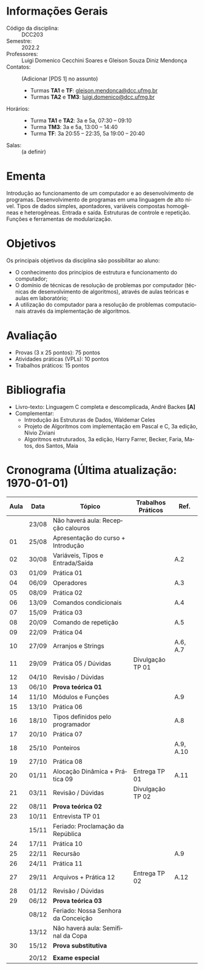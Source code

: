 # Let author empty because for some reason these infos get exported
# _after_ all latex_headers, so we cannot use them (or can we?)
#+author:
#+options: toc:nil
#+language: pt
#+latex_class: article
#+latex_class_options: [a4paper, 11pt]
# ==========================================================
# ======================= Packages =========================
# ==========================================================
#+latex_header: \usepackage[brazil]{babel}
#+latex_header: \usepackage[utf8]{inputenc}
#+latex_header: \usepackage{fancyhdr}
#+latex_header: \usepackage[margin=1.2in]{geometry}
#+latex_header: \usepackage[table]{xcolor}
#+latex_header: \usepackage{booktabs}
#+latex_header: \usepackage{array}
#+latex_header: \usepackage{enumitem}
#+latex_header: \usepackage{xcolor}
#+latex_header: \usepackage{datetime2}
# ==========================================================
# ========================== Info ==========================
# ==========================================================
#+latex_header: \makeatletter
#+latex_header: \DeclareRobustCommand*\course[1]{\gdef\@course{#1}}
#+latex_header: \DeclareRobustCommand*\institution[1]{\gdef\@institution{#1}}
#+latex_header: \DeclareRobustCommand*\semester[1]{\gdef\@semester{#1}}
#+latex_header: \title{Plano de Ensino / Cronograma}
#+latex_header: \author{Profs. Gleison S. D. Mendonça e Luigi D. C. Soares}
#+latex_header: \course{Programação e Desenvolvimento de Software I}
#+latex_header: \institution{DCC / ICEx / UFMG}
#+latex_header: \semester{2022.2}
#+latex_header: \let\thetitle\@title{}
#+latex_header: \let\theauthor\@author{}
#+latex_header: \let\thecourse\@course{}
#+latex_header: \let\theinstitution\@institution{}
#+latex_header: \let\thesemester\@semester{}
#+latex_header: \let\thedate\@date{}
#+latex_header: \makeatother
#+latex_header: \DTMnewdatestyle{brDateStyle}{%
#+latex_header:     \renewcommand{\DTMdisplaydate}[4]{##3/##2/##1}%
#+latex_header:     \renewcommand{\DTMDisplaydate}{\DTMdisplaydate}}
#+latex_header: \DTMsetdatestyle{brDateStyle}
# ==========================================================
# ======================= Page Style =======================
# ==========================================================
#+latex_header: \pagestyle{fancy}
#+latex_header: \fancyhf{}
#+latex_header: \setlength{\headheight}{15pt}
#+latex_header: \lhead{\theauthor \\ \thecourse}
#+latex_header: \rhead{\theinstitution \\ \thesemester}
#+latex_header: \rfoot{\thepage}
#+latex_header: \hypersetup{
#+latex_header:     colorlinks,
#+latex_header:     linkcolor={red!50!black},
#+latex_header:     citecolor={blue!50!black},
#+latex_header:     urlcolor={blue!80!black}
#+latex_header: }

# ==========================================================
# ========================= Title ==========================
# ==========================================================
\begin{center}
\Large\bfseries\thetitle
\end{center}

* Informações Gerais

\setlist{leftmargin=1.5em, itemsep=0em}
- Código da disciplina: :: DCC203
- Semestre: :: 2022.2
- Professores: :: Luigi Domenico Cecchini Soares e Gleison Souza Diniz Mendonça
- Contatos: :: (Adicionar [PDS 1] no assunto)
  - Turmas *TA1* e *TF*:  [[mailto:gleison.mendonca@dcc.ufmg.br][gleison.mendonca@dcc.ufmg.br]]
  - Turmas *TA2* e *TM3*:  [[mailto:luigi.domenico@dcc.ufmg.br][luigi.domenico@dcc.ufmg.br]]
- Horários: :: \phantom{}
  - Turma *TA1* e *TA2*: 3a e 5a, 07:30 -- 09:10
  - Turma *TM3*: 3a e 5a, 13:00 -- 14:40
  - Turma *TF*: 3a 20:55 -- 22:35, 5a 19:00 -- 20:40
- Salas: :: (a definir)

* Ementa
Introdução ao funcionamento de um computador e ao desenvolvimento de
programas. Desenvolvimento de programas em uma linguagem de alto nível.  Tipos
de dados simples, apontadores, variáveis compostas homogêneas e heterogêneas.
Entrada e saída. Estruturas de controle e repetição. Funções e ferramentas de
modularização.

* Objetivos
Os principais objetivos da disciplina são possibilitar ao aluno:
- O conhecimento dos princípios de estrutura e funcionamento do computador;
- O domínio de técnicas de resolução de problemas por computador (técnicas de
  desenvolvimento de algoritmos), através de aulas teóricas e aulas em
  laboratório;
- A utilização do computador para a resolução de problemas computacionais
  através da implementação de algoritmos.

* Avaliação

- Provas (3 x 25 pontos): 75 pontos
- Atividades práticas (VPLs): 10 pontos
- Trabalhos práticos: 15 pontos

* Bibliografia

- Livro-texto: Linguagem C completa e descomplicada, André Backes *[A]*
- Complementar:
  \vspace{-0.5em}
  - Introdução às Estruturas de Dados, Waldemar Celes
  - Projeto de Algoritmos com implementação em Pascal e C, 3a edição,
    Nivio Ziviani
  - Algoritmos estruturados, 3a edição, Harry Farrer, Becker, Faria, Matos,
    dos Santos, Maia

* Cronograma (\color{red}\bfseries Última atualização: \today)

#+latex: \fcolorbox{black}{green!25}{\rule{0pt}{6pt}\rule{6pt}{0pt}}\quad Não há aula \qquad
#+latex: \fcolorbox{black}{gray!25}{\rule{0pt}{6pt}\rule{6pt}{0pt}}\quad Sala de Aula \qquad
#+latex: \fcolorbox{black}{yellow!25}{\rule{0pt}{6pt}\rule{6pt}{0pt}}\quad Laboratório \qquad
#+latex: \fcolorbox{black}{red!15}{\rule{0pt}{6pt}\rule{6pt}{0pt}}\quad Prova

#+attr_latex: :environment longtable :booktabs t :align >{\bfseries}ccl>{\bfseries}cc
| *Aula*                    | *Data*  | *Tópico*                              | *Trabalhos Práticos* | *Ref.*      |
|-------------------------+-------+-------------------------------------+--------------------+-----------|
| \rowcolor{green!25}     | 23/08 | Não haverá aula: Recepção calouros  |                    |           |
| \rowcolor{yellow!25} 01 | 25/08 | Apresentação do curso + Introdução  |                    |           |
| \rowcolor{gray!25} 02   | 30/08 | Variáveis, Tipos e Entrada/Saída    |                    | A.2       |
| \rowcolor{yellow!25} 03 | 01/09 | Prática 01                          |                    |           |
| \rowcolor{gray!25} 04   | 06/09 | Operadores                          |                    | A.3       |
| \rowcolor{yellow!25} 05 | 08/09 | Prática 02                          |                    |           |
| \rowcolor{gray!25} 06   | 13/09 | Comandos condicionais               |                    | A.4       |
| \rowcolor{yellow!25} 07 | 15/09 | Prática 03                          |                    |           |
| \rowcolor{gray!25} 08   | 20/09 | Comando de repetição                |                    | A.5       |
| \rowcolor{yellow!25} 09 | 22/09 | Prática 04                          |                    |           |
| \rowcolor{gray!25} 10   | 27/09 | Arranjos e Strings                  |                    | A.6, A.7  |
| \rowcolor{yellow!25} 11 | 29/09 | Prática 05 / Dúvidas                | Divulgação TP 01   |           |
| \rowcolor{gray!25} 12   | 04/10 | Revisão / Dúvidas                   |                    |           |
| \rowcolor{red!15} 13    | 06/10 | *Prova teórica 01*                    |                    |           |
| \rowcolor{gray!25} 14   | 11/10 | Módulos e Funções                   |                    | A.9       |
| \rowcolor{yellow!25} 15 | 13/10 | Prática 06                          |                    |           |
| \rowcolor{gray!25} 16   | 18/10 | Tipos definidos pelo programador    |                    | A.8       |
| \rowcolor{yellow!25} 17 | 20/10 | Prática 07                          |                    |           |
| \rowcolor{gray!25} 18   | 25/10 | Ponteiros                           |                    | A.9, A.10 |
| \rowcolor{yellow!25} 19 | 27/10 | Prática 08                          |                    |           |
| \rowcolor{gray!25} 20   | 01/11 | Alocação Dinâmica + Prática 09      | Entrega TP 01      | A.11      |
| \rowcolor{yellow!25} 21 | 03/11 | Revisão / Dúvidas                   | Divulgação TP 02   |           |
| \rowcolor{red!15} 22    | 08/11 | *Prova teórica 02*                    |                    |           |
| \rowcolor{yellow!25} 23 | 10/11 | Entrevista TP 01                    |                    |           |
| \rowcolor{green!25}     | 15/11 | Feriado: Proclamação da República   |                    |           |
| \rowcolor{yellow!25} 24 | 17/11 | Prática 10                          |                    |           |
| \rowcolor{gray!25} 25   | 22/11 | Recursão                            |                    | A.9       |
| \rowcolor{yellow!25} 26 | 24/11 | Prática 11                          |                    |           |
| \rowcolor{gray!25} 27   | 29/11 | Arquivos + Prática 12               | Entrega TP 02      | A.12      |
| \rowcolor{yellow!25} 28 | 01/12 | Revisão / Dúvidas                   |                    |           |
| \rowcolor{red!15} 29    | 06/12 | *Prova teórica 03*                    |                    |           |
| \rowcolor{green!25}     | 08/12 | Feriado: Nossa Senhora da Conceição |                    |           |
| \rowcolor{green!25}     | 13/12 | Não haverá aula: Semifinal da Copa  |                    |           |
| \rowcolor{red!15} 30    | 15/12 | *Prova substitutiva*                  |                    |           |
|                         |       |                                     |                    |           |
| \rowcolor{red!15}       | 20/12 | *Exame especial*                      |                    |           |
